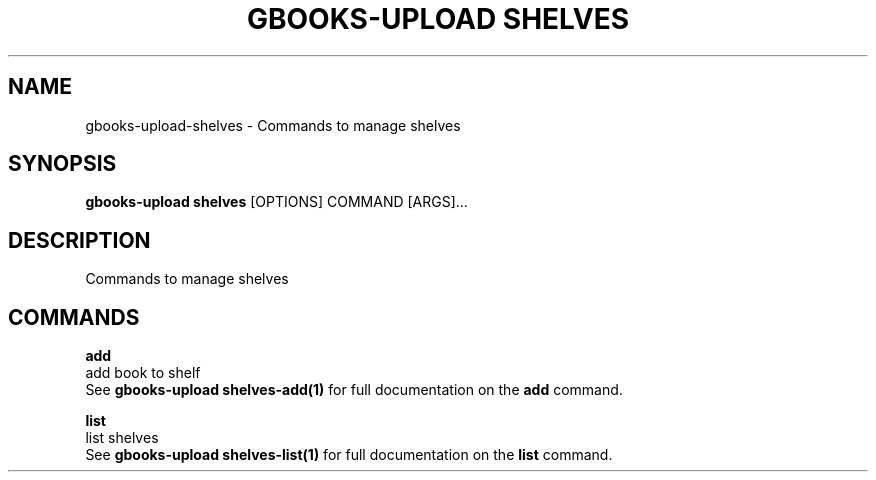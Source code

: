 .TH "GBOOKS-UPLOAD SHELVES" "1" "2025-02-26" "0.7.1" "gbooks-upload shelves Manual"
.SH NAME
gbooks-upload\-shelves \- Commands to manage shelves
.SH SYNOPSIS
.B gbooks-upload shelves
[OPTIONS] COMMAND [ARGS]...
.SH DESCRIPTION
Commands to manage shelves
.SH COMMANDS
.PP
\fBadd\fP
  add book to shelf
  See \fBgbooks-upload shelves-add(1)\fP for full documentation on the \fBadd\fP command.
.PP
\fBlist\fP
  list shelves
  See \fBgbooks-upload shelves-list(1)\fP for full documentation on the \fBlist\fP command.
